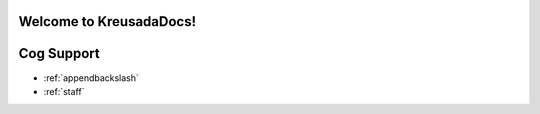 .. _main:

Welcome to KreusadaDocs!
=============================================

Cog Support
==================

* :ref:`appendbackslash`
* :ref:`staff`
